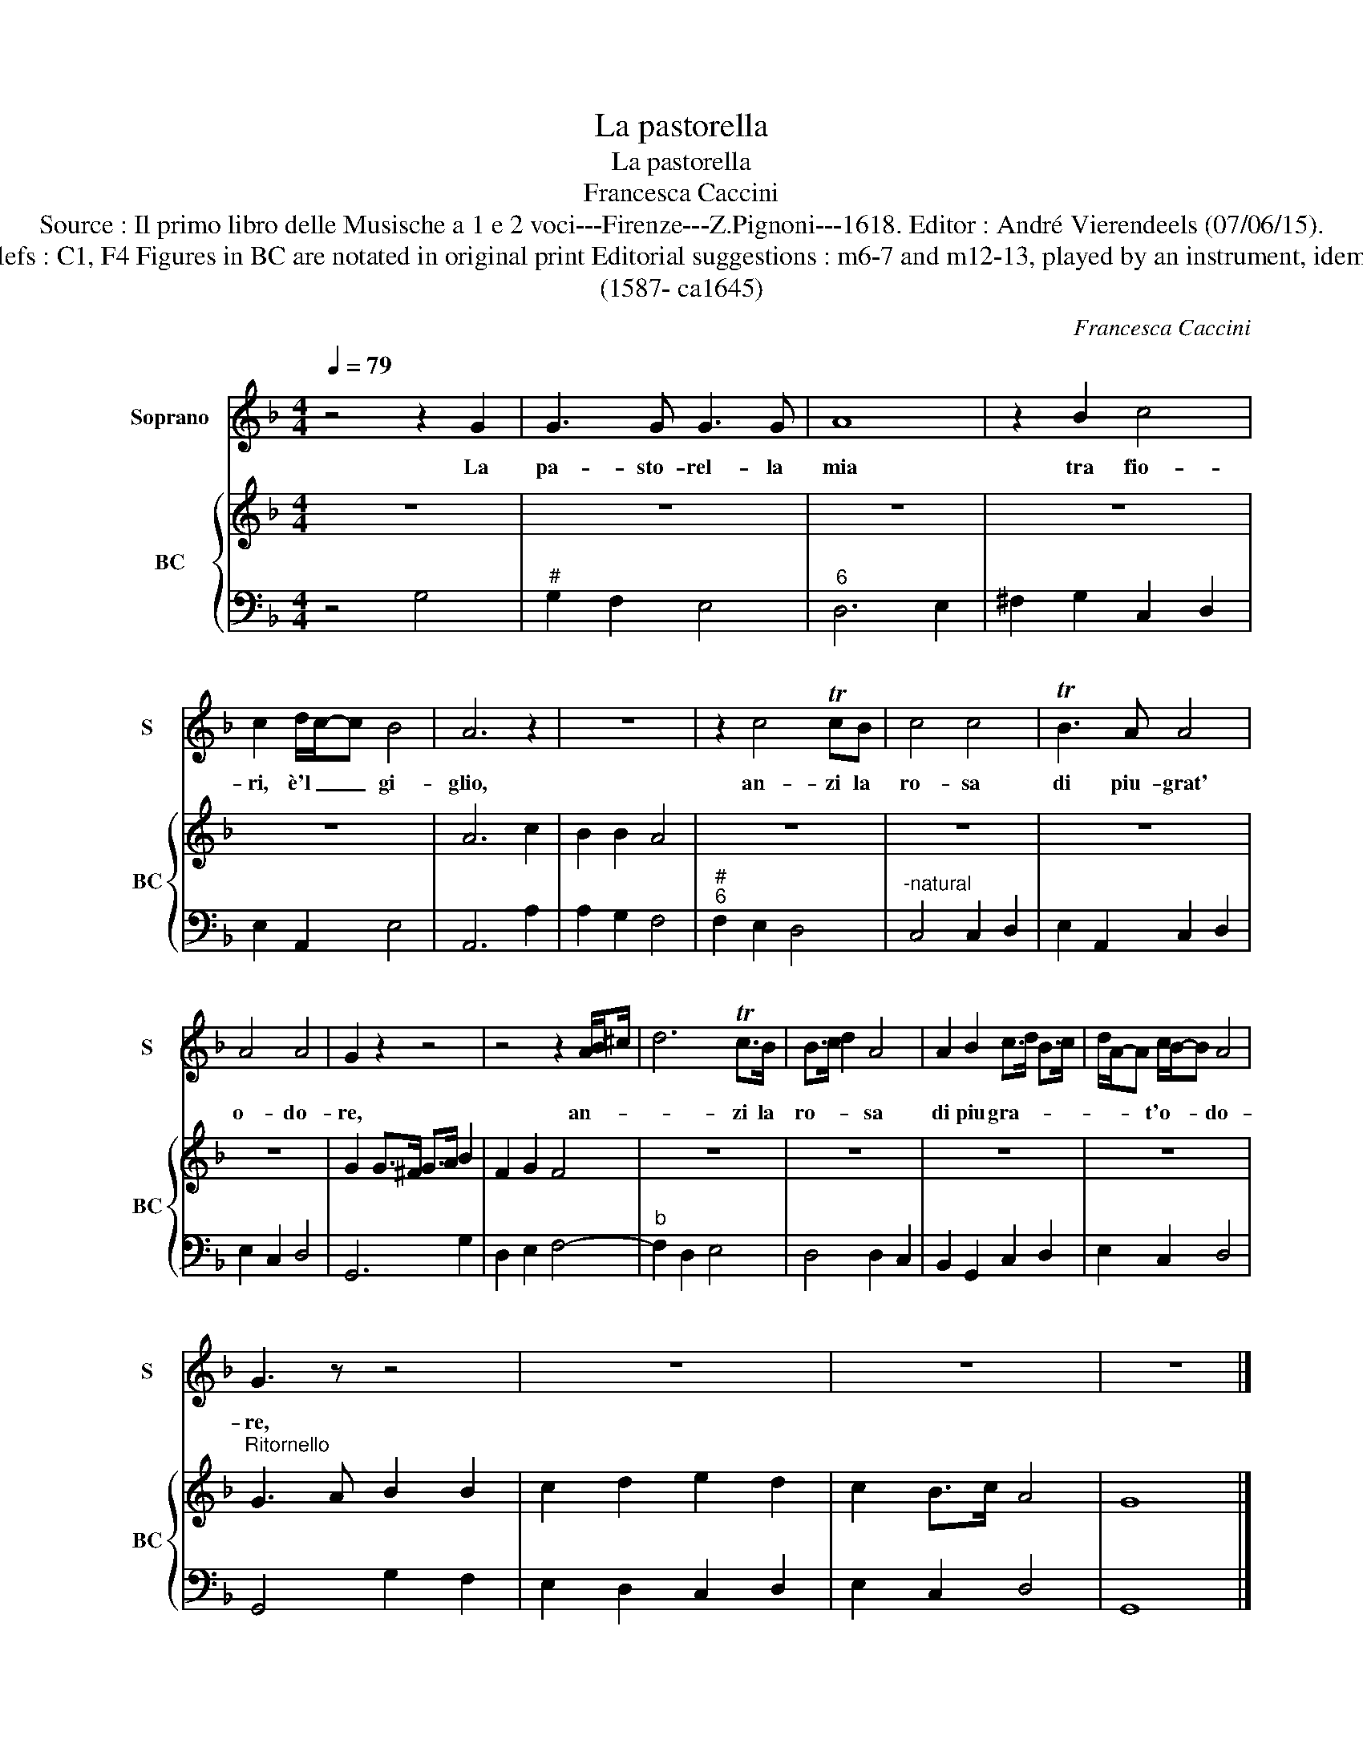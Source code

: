 X:1
T:La pastorella
T:La pastorella
T:Francesca Caccini
T:Source : Il primo libro delle Musische a 1 e 2 voci---Firenze---Z.Pignoni---1618. Editor : André Vierendeels (07/06/15). 
T:Notes : Original clefs : C1, F4 Figures in BC are notated in original print Editorial suggestions : m6-7 and m12-13, played by an instrument, idem for the ritornello. 
T:(1587- ca1645)
C:Francesca Caccini
%%score 1 { 2 | 3 }
L:1/8
Q:1/4=79
M:4/4
K:F
V:1 treble nm="Soprano" snm="S"
V:2 treble nm="BC" snm="BC"
V:3 bass 
V:1
 z4 z2 G2 | G3 G G3 G | A8 | z2 B2 c4 | c2 d/c/-c B4 | A6 z2 | z8 | z2 c4 TcB | c4 c4 | TB3 A A4 | %10
w: La|pa- sto- rel- la|mia|tra fio-|ri, è'l _ _ gi-|glio,||an- zi la|ro- sa|di piu- grat'|
 A4 A4 | G2 z2 z4 | z4 z2 A/B^c/ | d6 Tc>B | B>c d2 A4 | A2 B2 c>d B>c | d/A/-A c/B/-B A4 | %17
w: o- do-|re,|an- * *|* zi la|ro- * * sa|di piu gra- * * *|* * * t'o- * * do-|
 G3 z z4 | z8 | z8 | z8 |] %21
w: re,||||
V:2
 z8 | z8 | z8 | z8 | z8 | A6 c2 | B2 B2 A4 | z8 | z8 | z8 | z8 | G2 G>^F G>A B2 | F2 G2 F4 | z8 | %14
 z8 | z8 | z8 |"^Ritornello" G3 A B2 B2 | c2 d2 e2 d2 | c2 B>c A4 | G8 |] %21
V:3
 z4 G,4 |"^#" G,2 F,2 E,4 |"^6" D,6 E,2 | ^F,2 G,2 C,2 D,2 | E,2 A,,2 E,4 | A,,6 A,2 | %6
 A,2 G,2 F,4 |"^#""^6" F,2 E,2 D,4 |"^-natural" C,4 C,2 D,2 | E,2 A,,2 C,2 D,2 | E,2 C,2 D,4 | %11
 G,,6 G,2 | D,2 E,2 F,4- |"^b" F,2 D,2 E,4 | D,4 D,2 C,2 | B,,2 G,,2 C,2 D,2 | E,2 C,2 D,4 | %17
 G,,4 G,2 F,2 | E,2 D,2 C,2 D,2 | E,2 C,2 D,4 | G,,8 |] %21

